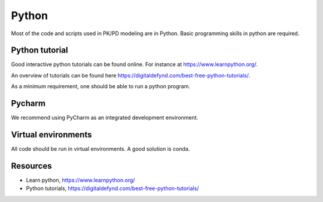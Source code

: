 Python
======
Most of the code and scripts used in PK/PD modeling are in Python. Basic programming skills in python are required.

Python tutorial
---------------
Good interactive python tutorials can be found online. For instance at `https://www.learnpython.org/ <https://www.learnpython.org/>`_.

An overview of tutorials can be found here `https://digitaldefynd.com/best-free-python-tutorials/ <https://digitaldefynd.com/best-free-python-tutorials/>`_.

As a minimum requirement, one should be able to run a python program.

Pycharm
-------
We recommend using PyCharm as an integrated development environment.




Virtual environments
--------------------
All code should be run in virtual environments. A good solution is conda.

Resources
---------
- Learn python, `https://www.learnpython.org/ <https://www.learnpython.org/>`_
- Python tutorials, `https://digitaldefynd.com/best-free-python-tutorials/ <https://digitaldefynd.com/best-free-python-tutorials/>`_

